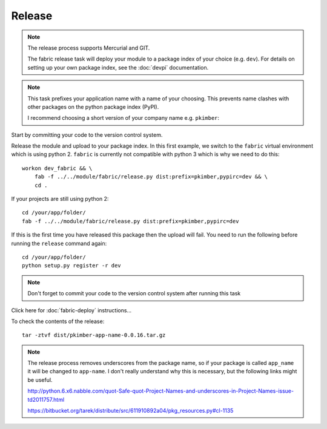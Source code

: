 Release
*******

.. note::

  The release process supports Mercurial and GIT.

  The fabric release task will deploy your module to a package index of your
  choice (e.g. ``dev``).  For details on setting up your own package index,
  see the :doc:`devpi` documentation.

.. note::

  This task prefixes your application name with a name of your choosing.  This
  prevents name clashes with other packages on the python package index (PyPI).

  I recommend choosing a short version of your company name e.g. ``pkimber``:

Start by committing your code to the version control system.

Release the module and upload to your package index.  In this first example, we
switch to the ``fabric`` virtual environment which is using python 2.
``fabric`` is currently not compatible with python 3 which is why we need to do
this::

  workon dev_fabric && \
      fab -f ../../module/fabric/release.py dist:prefix=pkimber,pypirc=dev && \
      cd .

If your projects are still using python 2::

  cd /your/app/folder/
  fab -f ../../module/fabric/release.py dist:prefix=pkimber,pypirc=dev

If this is the first time you have released this package then the upload will
fail.  You need to run the following before running the ``release`` command
again::

  cd /your/app/folder/
  python setup.py register -r dev

.. note::

  Don't forget to commit your code to the version control system after running
  this task

Click here for :doc:`fabric-deploy` instructions...

To check the contents of the release::

  tar -ztvf dist/pkimber-app-name-0.0.16.tar.gz

.. note::

  The release process removes underscores from the package name, so if your
  package is called ``app_name`` it will be changed to ``app-name``.  I don't
  really understand why this is necessary, but the following links might be
  useful.

  http://python.6.x6.nabble.com/quot-Safe-quot-Project-Names-and-underscores-in-Project-Names-issue-td2011757.html

  https://bitbucket.org/tarek/distribute/src/611910892a04/pkg_resources.py#cl-1135
